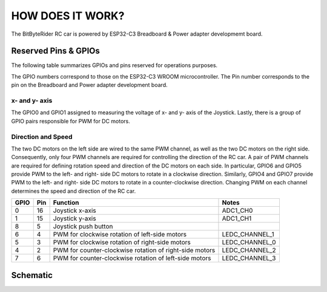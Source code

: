 HOW DOES IT WORK?
=================


The BitByteRider RC car is powered by ESP32-C3 Breadboard & Power adapter developmemt board.

Reserved Pins & GPIOs
---------------------

The following table summarizes GPIOs and pins reserved for operations purposes.

The GPIO numbers correspond to those on the ESP32-C3 WROOM microcontroller. The Pin number corresponds to the pin on the Breadboard and Power adapter development board.

x- and y- axis
~~~~~~~~~~~~~~

The GPIO0 and GPIO1 assigned to measuring the voltage of x- and y- axis of the Joystick. Lastly, there is a group of GPIO pairs responsible for PWM for DC motors.

Direction and Speed
~~~~~~~~~~~~~~~~~~~

The two DC motors on the left side are wired to the same PWM channel, as well as the two DC motors on the right side. Consequently, only four PWM channels are required for controlling the direction of the RC car.
A pair of PWM channels are required for defining rotation speed and direction of the DC motors on each side.
In particular, GPIO6 and GPIO5 provide PWM to the left- and right- side DC motors to rotate in a clockwise direction.
Similarly, GPIO4 and GPIO7 provide PWM to the left- and right- side DC motors to rotate in a counter-clockwise direction.
Changing PWM on each channel determines the speed and direction of the RC car.

+------+-----+---------------------------------------------------------+----------------+
| GPIO | Pin | Function                                                | Notes          |
+======+=====+=========================================================+================+
| 0    | 16  | Joystick x-axis                                         | ADC1_CH0       |
+------+-----+---------------------------------------------------------+----------------+
| 1    | 15  | Joystick y-axis                                         | ADC1_CH1       |
+------+-----+---------------------------------------------------------+----------------+
| 8    | 5   | Joystick push button                                    |                |
+------+-----+---------------------------------------------------------+----------------+
| 6    | 4   | PWM for clockwise rotation of left-side motors          | LEDC_CHANNEL_1 |
+------+-----+---------------------------------------------------------+----------------+
| 5    | 3   | PWM for clockwise rotation of right-side motors         | LEDC_CHANNEL_0 |
+------+-----+---------------------------------------------------------+----------------+
| 4    | 2   | PWM for counter-clockwise rotation of right-side motors | LEDC_CHANNEL_2 |
+------+-----+---------------------------------------------------------+----------------+
| 7    | 6   | PWM for counter-clockwise rotation of left-side motors  | LEDC_CHANNEL_3 |
+------+-----+---------------------------------------------------------+----------------+

Schematic
---------

.. image:: _static/ESP-IDF_Robot_schematic.png